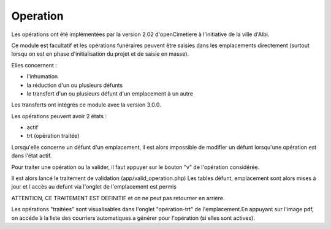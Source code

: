 .. _operation:


#########
Operation
#########

Les opérations ont été implémentées par la version 2.02
d'openCimetiere à l'initiative de la ville d'Albi.

Ce module est facultatif et les opérations funéraires peuvent être
saisies dans les emplacements directement (surtout lorsqu on est en phase
d'initialisation du projet et de saisie en masse).

Elles concernent :

- l'inhumation

- la réduction d'un ou plusieurs défunts

- le transfert d'un ou plusieurs défunt d'un emplacement à un autre

Les transferts ont intégrés ce module avec la version 3.0.0.

Les opérations peuvent avoir 2 états :

- actif

- trt (opération traitée)



Lorsqu'elle concerne un défunt d'un emplacement, il est alors impossible
de modifier un défunt lorsqu'une opération est dans l'état actif.

Pour traiter une opération ou la valider, il faut appuyer sur
le bouton "v" de l'opération considérée.

Il est alors lancé le traitement de validation (app/valid_operation.php)
Les tables défunt, emplacement sont alors mises à jour et l accès au defunt
via l'onglet de l'emplacement est permis

ATTENTION, CE TRAITEMENT EST DEFINITIF et on ne peut pas retourner en arrière.

Les opérations "traitées" sont visualisables dans l'onglet "opération-trt" de
l'emplacement.En appuyant sur l'image pdf, on accéde à la liste des courriers automatiques
a générer pour l'opération (si elles sont actives).
